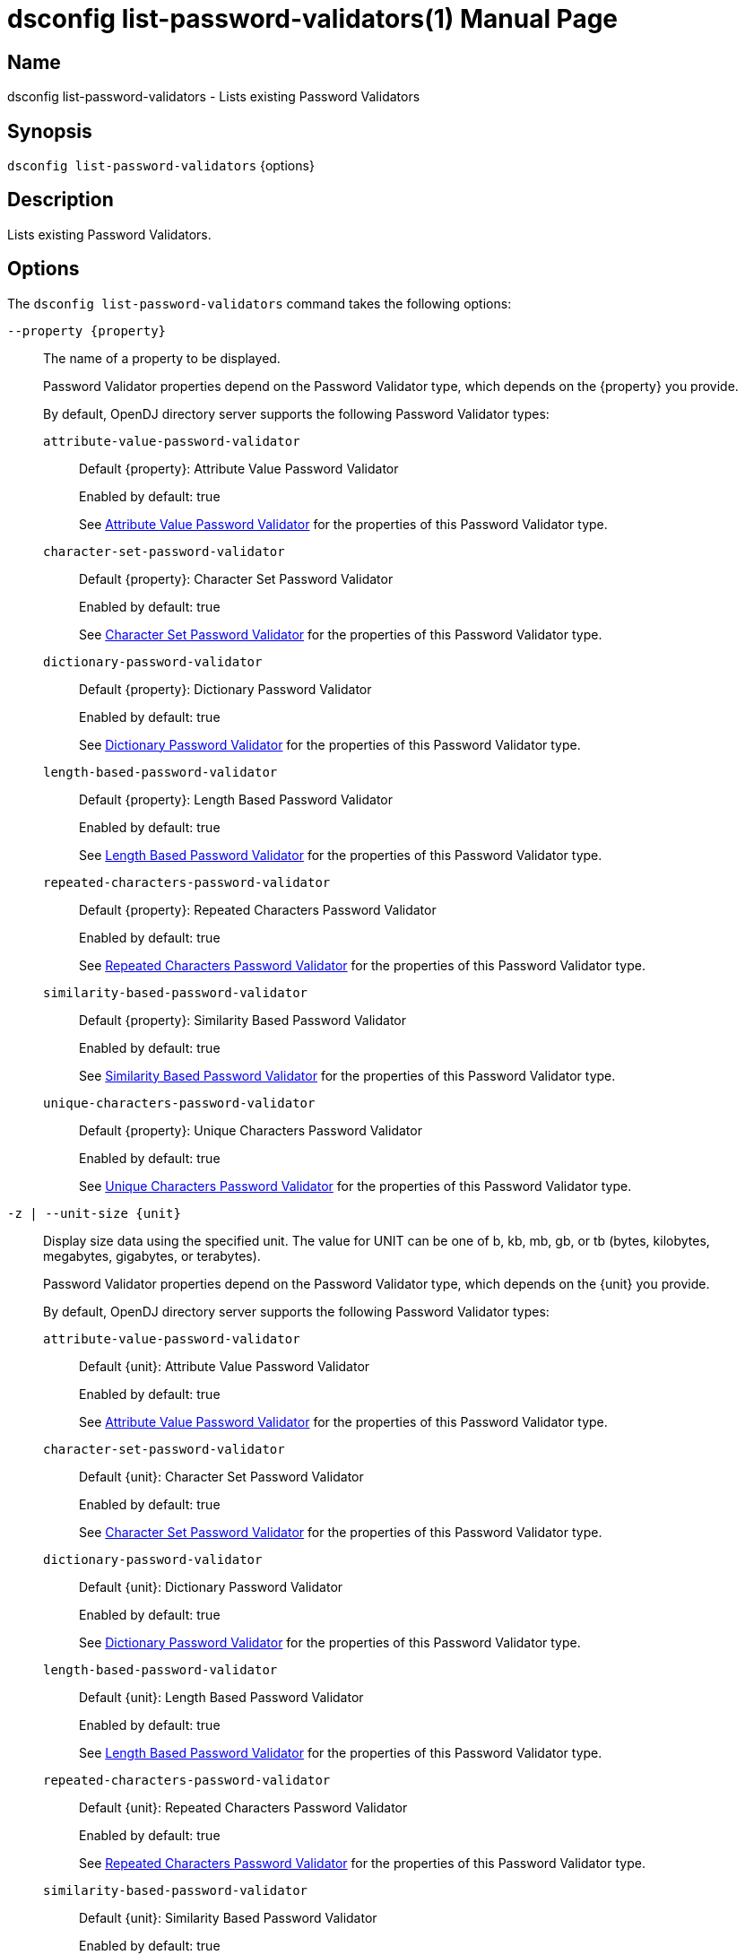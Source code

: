 ////
  The contents of this file are subject to the terms of the Common Development and
  Distribution License (the License). You may not use this file except in compliance with the
  License.

  You can obtain a copy of the License at legal/CDDLv1.0.txt. See the License for the
  specific language governing permission and limitations under the License.

  When distributing Covered Software, include this CDDL Header Notice in each file and include
  the License file at legal/CDDLv1.0.txt. If applicable, add the following below the CDDL
  Header, with the fields enclosed by brackets [] replaced by your own identifying
  information: "Portions Copyright [year] [name of copyright owner]".

  Copyright 2011-2017 ForgeRock AS.
  Portions Copyright 2024-2025 3A Systems LLC.
////

[#dsconfig-list-password-validators]
= dsconfig list-password-validators(1)
:doctype: manpage
:manmanual: Directory Server Tools
:mansource: OpenDJ

== Name
dsconfig list-password-validators - Lists existing Password Validators

== Synopsis

`dsconfig list-password-validators` {options}

[#dsconfig-list-password-validators-description]
== Description

Lists existing Password Validators.



[#dsconfig-list-password-validators-options]
== Options

The `dsconfig list-password-validators` command takes the following options:

--
`--property {property}`::

The name of a property to be displayed.
+

[open]
====
Password Validator properties depend on the Password Validator type, which depends on the {property} you provide.

By default, OpenDJ directory server supports the following Password Validator types:

`attribute-value-password-validator`::
+
Default {property}: Attribute Value Password Validator
+
Enabled by default: true
+
See  <<dsconfig-list-password-validators-attribute-value-password-validator>> for the properties of this Password Validator type.
`character-set-password-validator`::
+
Default {property}: Character Set Password Validator
+
Enabled by default: true
+
See  <<dsconfig-list-password-validators-character-set-password-validator>> for the properties of this Password Validator type.
`dictionary-password-validator`::
+
Default {property}: Dictionary Password Validator
+
Enabled by default: true
+
See  <<dsconfig-list-password-validators-dictionary-password-validator>> for the properties of this Password Validator type.
`length-based-password-validator`::
+
Default {property}: Length Based Password Validator
+
Enabled by default: true
+
See  <<dsconfig-list-password-validators-length-based-password-validator>> for the properties of this Password Validator type.
`repeated-characters-password-validator`::
+
Default {property}: Repeated Characters Password Validator
+
Enabled by default: true
+
See  <<dsconfig-list-password-validators-repeated-characters-password-validator>> for the properties of this Password Validator type.
`similarity-based-password-validator`::
+
Default {property}: Similarity Based Password Validator
+
Enabled by default: true
+
See  <<dsconfig-list-password-validators-similarity-based-password-validator>> for the properties of this Password Validator type.
`unique-characters-password-validator`::
+
Default {property}: Unique Characters Password Validator
+
Enabled by default: true
+
See  <<dsconfig-list-password-validators-unique-characters-password-validator>> for the properties of this Password Validator type.
====

`-z | --unit-size {unit}`::

Display size data using the specified unit. The value for UNIT can be one of b, kb, mb, gb, or tb (bytes, kilobytes, megabytes, gigabytes, or terabytes).
+

[open]
====
Password Validator properties depend on the Password Validator type, which depends on the {unit} you provide.

By default, OpenDJ directory server supports the following Password Validator types:

`attribute-value-password-validator`::
+
Default {unit}: Attribute Value Password Validator
+
Enabled by default: true
+
See  <<dsconfig-list-password-validators-attribute-value-password-validator>> for the properties of this Password Validator type.
`character-set-password-validator`::
+
Default {unit}: Character Set Password Validator
+
Enabled by default: true
+
See  <<dsconfig-list-password-validators-character-set-password-validator>> for the properties of this Password Validator type.
`dictionary-password-validator`::
+
Default {unit}: Dictionary Password Validator
+
Enabled by default: true
+
See  <<dsconfig-list-password-validators-dictionary-password-validator>> for the properties of this Password Validator type.
`length-based-password-validator`::
+
Default {unit}: Length Based Password Validator
+
Enabled by default: true
+
See  <<dsconfig-list-password-validators-length-based-password-validator>> for the properties of this Password Validator type.
`repeated-characters-password-validator`::
+
Default {unit}: Repeated Characters Password Validator
+
Enabled by default: true
+
See  <<dsconfig-list-password-validators-repeated-characters-password-validator>> for the properties of this Password Validator type.
`similarity-based-password-validator`::
+
Default {unit}: Similarity Based Password Validator
+
Enabled by default: true
+
See  <<dsconfig-list-password-validators-similarity-based-password-validator>> for the properties of this Password Validator type.
`unique-characters-password-validator`::
+
Default {unit}: Unique Characters Password Validator
+
Enabled by default: true
+
See  <<dsconfig-list-password-validators-unique-characters-password-validator>> for the properties of this Password Validator type.
====

`-m | --unit-time {unit}`::

Display time data using the specified unit. The value for UNIT can be one of ms, s, m, h, d, or w (milliseconds, seconds, minutes, hours, days, or weeks).
+

[open]
====
Password Validator properties depend on the Password Validator type, which depends on the {unit} you provide.

By default, OpenDJ directory server supports the following Password Validator types:

`attribute-value-password-validator`::
+
Default {unit}: Attribute Value Password Validator
+
Enabled by default: true
+
See  <<dsconfig-list-password-validators-attribute-value-password-validator>> for the properties of this Password Validator type.
`character-set-password-validator`::
+
Default {unit}: Character Set Password Validator
+
Enabled by default: true
+
See  <<dsconfig-list-password-validators-character-set-password-validator>> for the properties of this Password Validator type.
`dictionary-password-validator`::
+
Default {unit}: Dictionary Password Validator
+
Enabled by default: true
+
See  <<dsconfig-list-password-validators-dictionary-password-validator>> for the properties of this Password Validator type.
`length-based-password-validator`::
+
Default {unit}: Length Based Password Validator
+
Enabled by default: true
+
See  <<dsconfig-list-password-validators-length-based-password-validator>> for the properties of this Password Validator type.
`repeated-characters-password-validator`::
+
Default {unit}: Repeated Characters Password Validator
+
Enabled by default: true
+
See  <<dsconfig-list-password-validators-repeated-characters-password-validator>> for the properties of this Password Validator type.
`similarity-based-password-validator`::
+
Default {unit}: Similarity Based Password Validator
+
Enabled by default: true
+
See  <<dsconfig-list-password-validators-similarity-based-password-validator>> for the properties of this Password Validator type.
`unique-characters-password-validator`::
+
Default {unit}: Unique Characters Password Validator
+
Enabled by default: true
+
See  <<dsconfig-list-password-validators-unique-characters-password-validator>> for the properties of this Password Validator type.
====

--

[#dsconfig-list-password-validators-attribute-value-password-validator]
== Attribute Value Password Validator

Password Validators of type attribute-value-password-validator have the following properties:

--


check-substrings::
[open]
====
Description::
Indicates whether this password validator is to match portions of the password string against attribute values. If &quot;false&quot; then only match the entire password against attribute values otherwise (&quot;true&quot;) check whether the password contains attribute values.


Default Value::
true


Allowed Values::
true
false


Multi-valued::
No

Required::
No

Admin Action Required::
None

Advanced Property::
No

Read-only::
No


====

enabled::
[open]
====
Description::
Indicates whether the password validator is enabled for use. 


Default Value::
None


Allowed Values::
true
false


Multi-valued::
No

Required::
Yes

Admin Action Required::
None

Advanced Property::
No

Read-only::
No


====

java-class::
[open]
====
Description::
Specifies the fully-qualified name of the Java class that provides the password validator implementation. 


Default Value::
org.opends.server.extensions.AttributeValuePasswordValidator


Allowed Values::
A Java class that implements or extends the class(es): org.opends.server.api.PasswordValidator


Multi-valued::
No

Required::
Yes

Admin Action Required::
The Password Validator must be disabled and re-enabled for changes to this setting to take effect

Advanced Property::
Yes (Use --advanced in interactive mode.)

Read-only::
No


====

match-attribute::
[open]
====
Description::
Specifies the name(s) of the attribute(s) whose values should be checked to determine whether they match the provided password. If no values are provided, then the server checks if the proposed password matches the value of any attribute in the user&apos;s entry. 


Default Value::
All attributes in the user entry will be checked.


Allowed Values::
The name of an attribute type defined in the server schema.


Multi-valued::
Yes

Required::
No

Admin Action Required::
None

Advanced Property::
No

Read-only::
No


====

min-substring-length::
[open]
====
Description::
Indicates the minimal length of the substring within the password in case substring checking is enabled. If &quot;check-substrings&quot; option is set to true, then this parameter defines the length of the smallest word which should be used for substring matching. Use with caution because values below 3 might disqualify valid passwords.


Default Value::
5


Allowed Values::
An integer value. Lower value is 0.


Multi-valued::
No

Required::
No

Admin Action Required::
None

Advanced Property::
No

Read-only::
No


====

test-reversed-password::
[open]
====
Description::
Indicates whether this password validator should test the reversed value of the provided password as well as the order in which it was given. 


Default Value::
None


Allowed Values::
true
false


Multi-valued::
No

Required::
Yes

Admin Action Required::
None

Advanced Property::
No

Read-only::
No


====



--

[#dsconfig-list-password-validators-character-set-password-validator]
== Character Set Password Validator

Password Validators of type character-set-password-validator have the following properties:

--


allow-unclassified-characters::
[open]
====
Description::
Indicates whether this password validator allows passwords to contain characters outside of any of the user-defined character sets and ranges. If this is &quot;false&quot;, then only those characters in the user-defined character sets and ranges may be used in passwords. Any password containing a character not included in any character set or range will be rejected.


Default Value::
None


Allowed Values::
true
false


Multi-valued::
No

Required::
Yes

Admin Action Required::
None

Advanced Property::
No

Read-only::
No


====

character-set::
[open]
====
Description::
Specifies a character set containing characters that a password may contain and a value indicating the minimum number of characters required from that set. Each value must be an integer (indicating the minimum required characters from the set which may be zero, indicating that the character set is optional) followed by a colon and the characters to include in that set (for example, &quot;3:abcdefghijklmnopqrstuvwxyz&quot; indicates that a user password must contain at least three characters from the set of lowercase ASCII letters). Multiple character sets can be defined in separate values, although no character can appear in more than one character set.


Default Value::
If no sets are specified, the validator only uses the defined character ranges.


Allowed Values::
A String


Multi-valued::
Yes

Required::
No

Admin Action Required::
None

Advanced Property::
No

Read-only::
No


====

character-set-ranges::
[open]
====
Description::
Specifies a character range containing characters that a password may contain and a value indicating the minimum number of characters required from that range. Each value must be an integer (indicating the minimum required characters from the range which may be zero, indicating that the character range is optional) followed by a colon and one or more range specifications. A range specification is 3 characters: the first character allowed, a minus, and the last character allowed. For example, &quot;3:A-Za-z0-9&quot;. The ranges in each value should not overlap, and the characters in each range specification should be ordered.


Default Value::
If no ranges are specified, the validator only uses the defined character sets.


Allowed Values::
A String


Multi-valued::
Yes

Required::
No

Admin Action Required::
None

Advanced Property::
No

Read-only::
No


====

enabled::
[open]
====
Description::
Indicates whether the password validator is enabled for use. 


Default Value::
None


Allowed Values::
true
false


Multi-valued::
No

Required::
Yes

Admin Action Required::
None

Advanced Property::
No

Read-only::
No


====

java-class::
[open]
====
Description::
Specifies the fully-qualified name of the Java class that provides the password validator implementation. 


Default Value::
org.opends.server.extensions.CharacterSetPasswordValidator


Allowed Values::
A Java class that implements or extends the class(es): org.opends.server.api.PasswordValidator


Multi-valued::
No

Required::
Yes

Admin Action Required::
The Password Validator must be disabled and re-enabled for changes to this setting to take effect

Advanced Property::
Yes (Use --advanced in interactive mode.)

Read-only::
No


====

min-character-sets::
[open]
====
Description::
Specifies the minimum number of character sets and ranges that a password must contain. This property should only be used in conjunction with optional character sets and ranges (those requiring zero characters). Its value must include any mandatory character sets and ranges (those requiring greater than zero characters). This is useful in situations where a password must contain characters from mandatory character sets and ranges, and characters from at least N optional character sets and ranges. For example, it is quite common to require that a password contains at least one non-alphanumeric character as well as characters from two alphanumeric character sets (lower-case, upper-case, digits). In this case, this property should be set to 3.


Default Value::
The password must contain characters from each of the mandatory character sets and ranges and, if there are optional character sets and ranges, at least one character from one of the optional character sets and ranges.


Allowed Values::
An integer value. Lower value is 0.


Multi-valued::
No

Required::
No

Admin Action Required::
None

Advanced Property::
No

Read-only::
No


====



--

[#dsconfig-list-password-validators-dictionary-password-validator]
== Dictionary Password Validator

Password Validators of type dictionary-password-validator have the following properties:

--


case-sensitive-validation::
[open]
====
Description::
Indicates whether this password validator is to treat password characters in a case-sensitive manner. If it is set to true, then the validator rejects a password only if it appears in the dictionary with exactly the same capitalization as provided by the user.


Default Value::
false


Allowed Values::
true
false


Multi-valued::
No

Required::
Yes

Admin Action Required::
None

Advanced Property::
No

Read-only::
No


====

check-substrings::
[open]
====
Description::
Indicates whether this password validator is to match portions of the password string against dictionary words. If &quot;false&quot; then only match the entire password against words otherwise (&quot;true&quot;) check whether the password contains words.


Default Value::
true


Allowed Values::
true
false


Multi-valued::
No

Required::
No

Admin Action Required::
None

Advanced Property::
No

Read-only::
No


====

dictionary-file::
[open]
====
Description::
Specifies the path to the file containing a list of words that cannot be used as passwords. It should be formatted with one word per line. The value can be an absolute path or a path that is relative to the OpenDJ instance root.


Default Value::
For Unix and Linux systems: config/wordlist.txt. For Windows systems: config\wordlist.txt


Allowed Values::
The path to any text file contained on the system that is readable by the server.


Multi-valued::
No

Required::
Yes

Admin Action Required::
None

Advanced Property::
No

Read-only::
No


====

enabled::
[open]
====
Description::
Indicates whether the password validator is enabled for use. 


Default Value::
None


Allowed Values::
true
false


Multi-valued::
No

Required::
Yes

Admin Action Required::
None

Advanced Property::
No

Read-only::
No


====

java-class::
[open]
====
Description::
Specifies the fully-qualified name of the Java class that provides the password validator implementation. 


Default Value::
org.opends.server.extensions.DictionaryPasswordValidator


Allowed Values::
A Java class that implements or extends the class(es): org.opends.server.api.PasswordValidator


Multi-valued::
No

Required::
Yes

Admin Action Required::
The Password Validator must be disabled and re-enabled for changes to this setting to take effect

Advanced Property::
Yes (Use --advanced in interactive mode.)

Read-only::
No


====

min-substring-length::
[open]
====
Description::
Indicates the minimal length of the substring within the password in case substring checking is enabled. If &quot;check-substrings&quot; option is set to true, then this parameter defines the length of the smallest word which should be used for substring matching. Use with caution because values below 3 might disqualify valid passwords.


Default Value::
5


Allowed Values::
An integer value. Lower value is 0.


Multi-valued::
No

Required::
No

Admin Action Required::
None

Advanced Property::
No

Read-only::
No


====

test-reversed-password::
[open]
====
Description::
Indicates whether this password validator is to test the reversed value of the provided password as well as the order in which it was given. For example, if the user provides a new password of &quot;password&quot; and this configuration attribute is set to true, then the value &quot;drowssap&quot; is also tested against attribute values in the user&apos;s entry.


Default Value::
true


Allowed Values::
true
false


Multi-valued::
No

Required::
Yes

Admin Action Required::
None

Advanced Property::
No

Read-only::
No


====



--

[#dsconfig-list-password-validators-length-based-password-validator]
== Length Based Password Validator

Password Validators of type length-based-password-validator have the following properties:

--


enabled::
[open]
====
Description::
Indicates whether the password validator is enabled for use. 


Default Value::
None


Allowed Values::
true
false


Multi-valued::
No

Required::
Yes

Admin Action Required::
None

Advanced Property::
No

Read-only::
No


====

java-class::
[open]
====
Description::
Specifies the fully-qualified name of the Java class that provides the password validator implementation. 


Default Value::
org.opends.server.extensions.LengthBasedPasswordValidator


Allowed Values::
A Java class that implements or extends the class(es): org.opends.server.api.PasswordValidator


Multi-valued::
No

Required::
Yes

Admin Action Required::
The Password Validator must be disabled and re-enabled for changes to this setting to take effect

Advanced Property::
Yes (Use --advanced in interactive mode.)

Read-only::
No


====

max-password-length::
[open]
====
Description::
Specifies the maximum number of characters that can be included in a proposed password. A value of zero indicates that there will be no upper bound enforced. If both minimum and maximum lengths are defined, then the minimum length must be less than or equal to the maximum length.


Default Value::
0


Allowed Values::
An integer value. Lower value is 0. Upper value is 2147483647.


Multi-valued::
No

Required::
No

Admin Action Required::
None

Advanced Property::
No

Read-only::
No


====

min-password-length::
[open]
====
Description::
Specifies the minimum number of characters that must be included in a proposed password. A value of zero indicates that there will be no lower bound enforced. If both minimum and maximum lengths are defined, then the minimum length must be less than or equal to the maximum length.


Default Value::
6


Allowed Values::
An integer value. Lower value is 0. Upper value is 2147483647.


Multi-valued::
No

Required::
No

Admin Action Required::
None

Advanced Property::
No

Read-only::
No


====



--

[#dsconfig-list-password-validators-repeated-characters-password-validator]
== Repeated Characters Password Validator

Password Validators of type repeated-characters-password-validator have the following properties:

--


case-sensitive-validation::
[open]
====
Description::
Indicates whether this password validator should treat password characters in a case-sensitive manner. If the value of this property is false, the validator ignores any differences in capitalization when looking for consecutive characters in the password. If the value is true, the validator considers a character to be repeating only if all consecutive occurrences use the same capitalization.


Default Value::
None


Allowed Values::
true
false


Multi-valued::
No

Required::
Yes

Admin Action Required::
None

Advanced Property::
No

Read-only::
No


====

enabled::
[open]
====
Description::
Indicates whether the password validator is enabled for use. 


Default Value::
None


Allowed Values::
true
false


Multi-valued::
No

Required::
Yes

Admin Action Required::
None

Advanced Property::
No

Read-only::
No


====

java-class::
[open]
====
Description::
Specifies the fully-qualified name of the Java class that provides the password validator implementation. 


Default Value::
org.opends.server.extensions.RepeatedCharactersPasswordValidator


Allowed Values::
A Java class that implements or extends the class(es): org.opends.server.api.PasswordValidator


Multi-valued::
No

Required::
Yes

Admin Action Required::
The Password Validator must be disabled and re-enabled for changes to this setting to take effect

Advanced Property::
Yes (Use --advanced in interactive mode.)

Read-only::
No


====

max-consecutive-length::
[open]
====
Description::
Specifies the maximum number of times that any character can appear consecutively in a password value. A value of zero indicates that no maximum limit is enforced.


Default Value::
None


Allowed Values::
An integer value. Lower value is 0.


Multi-valued::
No

Required::
Yes

Admin Action Required::
None

Advanced Property::
No

Read-only::
No


====



--

[#dsconfig-list-password-validators-similarity-based-password-validator]
== Similarity Based Password Validator

Password Validators of type similarity-based-password-validator have the following properties:

--


enabled::
[open]
====
Description::
Indicates whether the password validator is enabled for use. 


Default Value::
None


Allowed Values::
true
false


Multi-valued::
No

Required::
Yes

Admin Action Required::
None

Advanced Property::
No

Read-only::
No


====

java-class::
[open]
====
Description::
Specifies the fully-qualified name of the Java class that provides the password validator implementation. 


Default Value::
org.opends.server.extensions.SimilarityBasedPasswordValidator


Allowed Values::
A Java class that implements or extends the class(es): org.opends.server.api.PasswordValidator


Multi-valued::
No

Required::
Yes

Admin Action Required::
The Password Validator must be disabled and re-enabled for changes to this setting to take effect

Advanced Property::
Yes (Use --advanced in interactive mode.)

Read-only::
No


====

min-password-difference::
[open]
====
Description::
Specifies the minimum difference of new and old password. A value of zero indicates that no difference between passwords is acceptable.


Default Value::
None


Allowed Values::
An integer value. Lower value is 0. Upper value is 2147483647.


Multi-valued::
No

Required::
Yes

Admin Action Required::
None

Advanced Property::
No

Read-only::
No


====



--

[#dsconfig-list-password-validators-unique-characters-password-validator]
== Unique Characters Password Validator

Password Validators of type unique-characters-password-validator have the following properties:

--


case-sensitive-validation::
[open]
====
Description::
Indicates whether this password validator should treat password characters in a case-sensitive manner. A value of true indicates that the validator does not consider a capital letter to be the same as its lower-case counterpart. A value of false indicates that the validator ignores differences in capitalization when looking at the number of unique characters in the password.


Default Value::
None


Allowed Values::
true
false


Multi-valued::
No

Required::
Yes

Admin Action Required::
None

Advanced Property::
No

Read-only::
No


====

enabled::
[open]
====
Description::
Indicates whether the password validator is enabled for use. 


Default Value::
None


Allowed Values::
true
false


Multi-valued::
No

Required::
Yes

Admin Action Required::
None

Advanced Property::
No

Read-only::
No


====

java-class::
[open]
====
Description::
Specifies the fully-qualified name of the Java class that provides the password validator implementation. 


Default Value::
org.opends.server.extensions.UniqueCharactersPasswordValidator


Allowed Values::
A Java class that implements or extends the class(es): org.opends.server.api.PasswordValidator


Multi-valued::
No

Required::
Yes

Admin Action Required::
The Password Validator must be disabled and re-enabled for changes to this setting to take effect

Advanced Property::
Yes (Use --advanced in interactive mode.)

Read-only::
No


====

min-unique-characters::
[open]
====
Description::
Specifies the minimum number of unique characters that a password will be allowed to contain. A value of zero indicates that no minimum value is enforced.


Default Value::
None


Allowed Values::
An integer value. Lower value is 0.


Multi-valued::
No

Required::
Yes

Admin Action Required::
None

Advanced Property::
No

Read-only::
No


====



--

